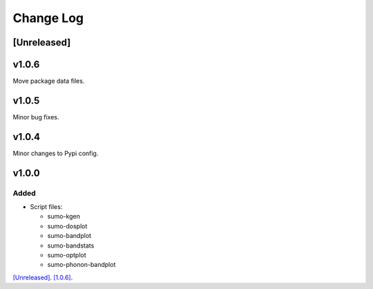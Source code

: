 Change Log
==========

[Unreleased]
------------

v1.0.6
------

Move package data files.

v1.0.5
------

Minor bug fixes.

v1.0.4
------

Minor changes to Pypi config.

v1.0.0
------

Added
~~~~~

- Script files:

  - sumo-kgen
  - sumo-dosplot
  - sumo-bandplot
  - sumo-bandstats
  - sumo-optplot
  - sumo-phonon-bandplot

`[Unreleased] <https://github.com/smtg-ucl/sumo/compare/v1.0.4...HEAD>`_.
`[1.0.6] <https://github.com/smtg-ucl/sumo/compare/v0.0...v1.0.4>`_.
